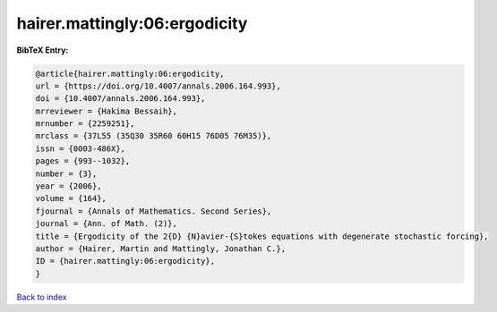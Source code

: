 hairer.mattingly:06:ergodicity
==============================

.. :cite:t:`hairer.mattingly:06:ergodicity`

.. bibliography:: ../../All.bib

**BibTeX Entry:**

.. code-block:: bibtex

   @article{hairer.mattingly:06:ergodicity,
   url = {https://doi.org/10.4007/annals.2006.164.993},
   doi = {10.4007/annals.2006.164.993},
   mrreviewer = {Hakima Bessaih},
   mrnumber = {2259251},
   mrclass = {37L55 (35Q30 35R60 60H15 76D05 76M35)},
   issn = {0003-486X},
   pages = {993--1032},
   number = {3},
   year = {2006},
   volume = {164},
   fjournal = {Annals of Mathematics. Second Series},
   journal = {Ann. of Math. (2)},
   title = {Ergodicity of the 2{D} {N}avier-{S}tokes equations with degenerate stochastic forcing},
   author = {Hairer, Martin and Mattingly, Jonathan C.},
   ID = {hairer.mattingly:06:ergodicity},
   }

`Back to index <../index>`_

